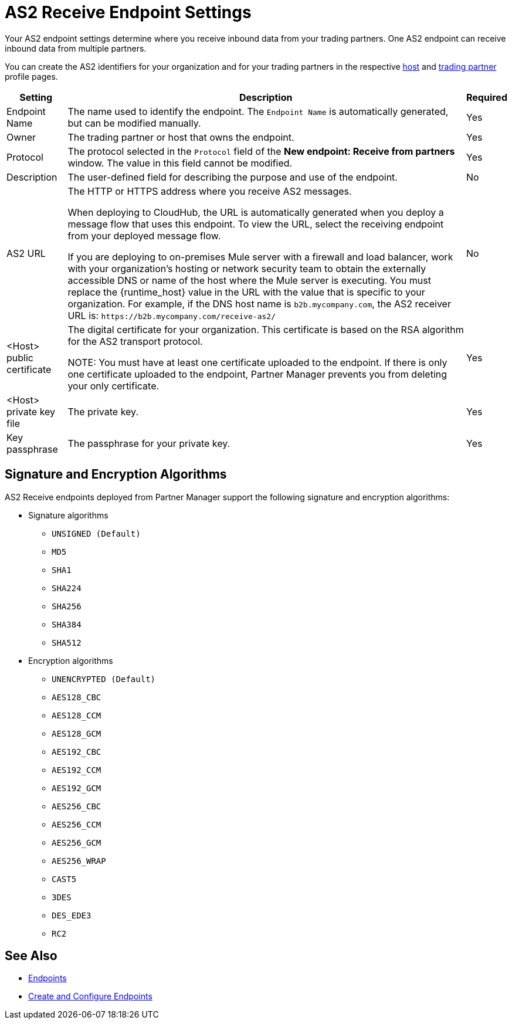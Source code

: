 = AS2 Receive Endpoint Settings

Your AS2 endpoint settings determine where you receive inbound data from your trading partners. One AS2 endpoint can receive inbound data from multiple partners.

You can create the AS2 identifiers for your organization and for your trading partners in the respective xref:configure-host.adoc[host] and xref:configure-partner.adoc[trading partner] profile pages.

[%header%autowidth.spread]
|===
| Setting | Description | Required
| Endpoint Name
| The name used to identify the endpoint. The `Endpoint Name` is automatically generated, but can be modified manually.
| Yes

| Owner
| The trading partner or host that owns the endpoint. 
| Yes

| Protocol
| The protocol selected in the `Protocol` field of the *New endpoint: Receive from partners* window. The value in this field cannot be modified.
| Yes

| Description
| The user-defined field for describing the purpose and use of the endpoint.
| No

| AS2 URL
a| The HTTP or HTTPS address where you receive AS2 messages.

When deploying to CloudHub, the URL is automatically generated when you deploy a message flow that uses this endpoint. To view the URL, select the receiving endpoint from your deployed message flow.

If you are deploying to on-premises Mule server with a firewall and load balancer, work with your organization's hosting or network security team to obtain the externally accessible DNS or name of the host where the Mule server is executing. You must replace the {runtime_host} value in the URL with the value that is specific to your organization. For example, if the DNS host name is `b2b.mycompany.com`, the AS2 receiver URL is: `+https://b2b.mycompany.com/receive-as2/+`
| No

| <Host> public certificate
| The digital certificate for your organization. This certificate is based on the RSA algorithm for the AS2 transport protocol.

NOTE: You must have at least one certificate uploaded to the endpoint. If there is only one certificate uploaded to the endpoint, Partner Manager prevents you from deleting your only certificate.
| Yes

| <Host> private key file
| The private key.
| Yes

| Key passphrase
| The passphrase for your private key.
| Yes
|===

== Signature and Encryption Algorithms

AS2 Receive endpoints deployed from Partner Manager support the following signature and encryption algorithms:

* Signature algorithms
** `UNSIGNED (Default)`
** `MD5`
** `SHA1`
** `SHA224`
** `SHA256`
** `SHA384`
** `SHA512`
* Encryption algorithms
** `UNENCRYPTED (Default)`
** `AES128_CBC`
** `AES128_CCM`
** `AES128_GCM`
** `AES192_CBC`
** `AES192_CCM`
** `AES192_GCM`
** `AES256_CBC`
** `AES256_CCM`
** `AES256_GCM`
** `AES256_WRAP`
** `CAST5`
** `3DES`
** `DES_EDE3`
** `RC2`

== See Also

* xref:endpoints.adoc[Endpoints]
* xref:create-endpoint.adoc[Create and Configure Endpoints]

